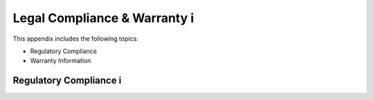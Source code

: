 Legal Compliance & Warranty i
======================================================

This appendix includes the following topics:

• Regulatory Compliance
• Warranty Information

Regulatory Compliance i
~~~~~~~~~~~~~~~~~~~~~~~~~~~~~~~~~~~~~~~~~~~~~~~~~~~~~~~~~~~~ 



  